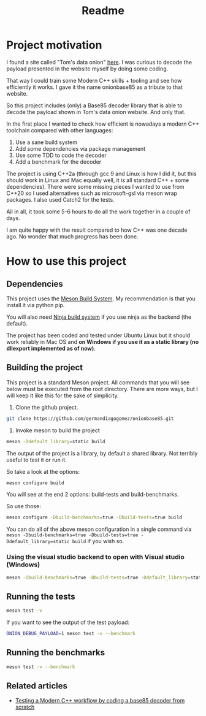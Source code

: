 #+TITLE: Readme

* Project motivation


I found a site called "Tom's data onion" [[https://www.tomdalling.com/toms-data-onion/][here]]. I was curious to decode
the payload presented in the website myself by doing some coding.

That way I could train some Modern C++ skills + tooling and see how
efficiently it works. I gave it the name onionbase85 as a tribute to that
website.

So this project includes (only) a Base85 decoder library that is able to
decode the payload shown in Tom's data onion website. And only that.

In the first place I wanted to check how efficient is nowadays a
modern C++ toolchain compared with other languages:

  1. Use a sane build system
  2. Add some dependencies via package management
  3. Use some TDD to code the decoder
  4. Add a benchmark for the decoder

The project is using C++2a (through gcc 9 and Linux is how I did it, but
this should work in Linux and Mac equally well, it is all standard C++ + some
dependencies). There were some missing
pieces I wanted to use from C++20 so I used alternatives such as microsoft-gsl
via meson wrap packages. I also used Catch2 for the tests.

All in all, it took some 5-6 hours to do all the work together in a couple of
days.

I am quite happy with the result compared to how C++ was one decade ago.
No wonder that much progress has been done.

* How to use this project

** Dependencies

This project uses the [[https://mesonbuild.com/][Meson Build System]]. My recommendation is that you install it
via python pip.

You will also need [[https://ninja-build.org/][Ninja build system]] if you use ninja as the backend (the default).


The project has been coded and tested under Ubuntu Linux but it should work reliably
in Mac OS and *on Windows if you use it as a static library (no dllexport implemented as of now)*.

** Building the project

This project is a standard Meson project. All commands that you will see below must be executed
from the root directory. There are more ways, but I will keep it like this for the sake of simplicity.

1. Clone the github project.

#+BEGIN_src sh
git clone https://github.com/germandiagogomez/onionbase85.git
#+END_src

2. Invoke meson to build the project

#+BEGIN_src sh
meson -Ddefault_library=static build
#+END_src

The output of the project is a library, by default a shared library. Not terribly useful to test it or run it.

So take a look at the options:

#+BEGIN_src sh
meson configure build
#+END_src

You will see at the end 2 options: build-tests and build-benchmarks.

So use those:

#+BEGIN_src sh
meson configure -Dbuild-benchmarks=true -Dbuild-tests=true build
#+END_src

You can do all of the above meson configuration in a single command via =meson -Dbuild-benchmarks=true -Dbuild-tests=true -Ddefault_library=static build=
if you wish so.

*** Using the visual studio backend to open with Visual studio (Windows)

#+BEGIN_src sh
meson -Dbuild-benchmarks=true -Dbuild-tests=true -Ddefault_library=static --backend=vs2019 build
#+END_src

** Running the tests

#+BEGIN_src sh
meson test -v
#+END_src

If you want to see the output of the test payload:
#+BEGIN_src sh
ONION_DEBUG_PAYLOAD=1 meson test -v --benchmark
#+END_src

** Running the benchmarks

#+BEGIN_src sh
meson test -v --benchmark
#+END_src

** Related articles

- [[https://medium.com/@germandiagogomez/testing-a-modern-c-workflow-by-coding-a-base85-decoder-from-scratch-c6cde64984a9][Testing a Modern C++ workflow by coding a base85 decoder from scratch]]

